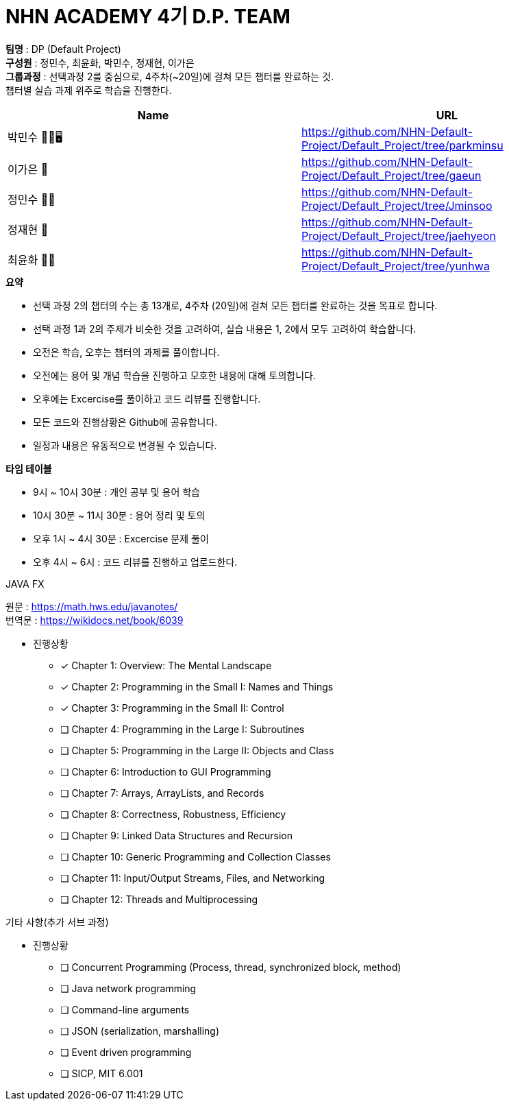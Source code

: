 :hardbreaks:
= NHN ACADEMY 4기 D.P. TEAM

*팀명* : DP (Default Project) +
*구성원* : 정민수, 최윤화, 박민수, 정재현, 이가은 +
*그룹과정* : 선택과정 2를 중심으로, 4주차(~20일)에 걸쳐 모든 챕터를 완료하는 것.
챕터별 실습 과제 위주로 학습을 진행한다.

[cols=2*,options=header]
|===

|Name
|URL

|박민수 🤜🏻🖥️
|https://github.com/NHN-Default-Project/Default_Project/tree/parkminsu

|이가은 🌝
|https://github.com/NHN-Default-Project/Default_Project/tree/gaeun

|정민수 🐻🥩
|https://github.com/NHN-Default-Project/Default_Project/tree/Jminsoo

|정재현 🦴
|https://github.com/NHN-Default-Project/Default_Project/tree/jaehyeon

|최윤화 🌟💫
|https://github.com/NHN-Default-Project/Default_Project/tree/yunhwa

|===

.*요약*
* 선택 과정 2의 챕터의 수는 총 13개로, 4주차 (20일)에 걸쳐 모든 챕터를 완료하는 것을 목표로 합니다.

* 선택 과정 1과 2의 주제가 비슷한 것을 고려하여, 실습 내용은 1, 2에서 모두 고려하여 학습합니다.

* 오전은 학습, 오후는 챕터의 과제를 풀이합니다.

* 오전에는 용어 및 개념 학습을 진행하고 모호한 내용에 대해 토의합니다.

* 오후에는 Excercise를 풀이하고 코드 리뷰를 진행합니다.

* 모든 코드와 진행상황은 Github에 공유합니다.

* 일정과 내용은 유동적으로 변경될 수 있습니다.


.*타임 테이블*
* 9시 ~ 10시 30분 : 개인 공부 및 용어 학습
* 10시 30분 ~ 11시 30분 : 용어 정리 및 토의
* 오후 1시 ~ 4시 30분 : Excercise 문제 풀이
* 오후 4시 ~ 6시 : 코드 리뷰를 진행하고 업로드한다.

.JAVA FX
원문 : https://math.hws.edu/javanotes/
번역문 : https://wikidocs.net/book/6039

- 진행상황

* [x] Chapter 1: Overview: The Mental Landscape
* [x] Chapter 2: Programming in the Small I: Names and Things
* [x] Chapter 3: Programming in the Small II: Control
* [ ] Chapter 4: Programming in the Large I: Subroutines
* [ ] Chapter 5: Programming in the Large II: Objects and Class
* [ ] Chapter 6: Introduction to GUI Programming
* [ ] Chapter 7: Arrays, ArrayLists, and Records
* [ ] Chapter 8: Correctness, Robustness, Efficiency
* [ ] Chapter 9: Linked Data Structures and Recursion
* [ ] Chapter 10: Generic Programming and Collection Classes
* [ ] Chapter 11: Input/Output Streams, Files, and Networking
* [ ] Chapter 12: Threads and Multiprocessing


.기타 사항(추가 서브 과정)
- 진행상황

* [ ] Concurrent Programming (Process, thread, synchronized block, method)
* [ ] Java network programming
* [ ] Command-line arguments
* [ ] JSON (serialization, marshalling)
* [ ] Event driven programming
* [ ] SICP, MIT 6.001

